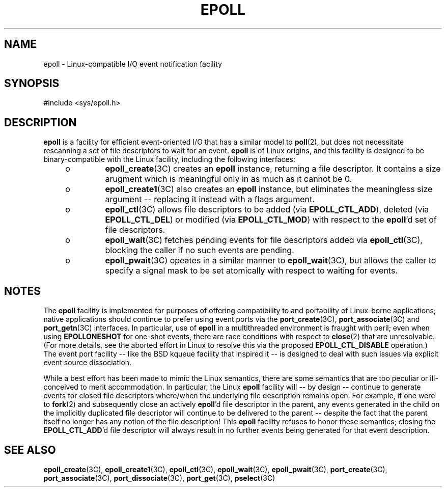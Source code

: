 '\" te
.\"  Copyright (c) 2014, Joyent, Inc. All Rights Reserved.
.\"  This file and its contents are supplied under the terms of the
.\"  Common Development and Distribution License ("CDDL"), version 1.0.
.\"  You may only use this file in accordance with the terms of version
.\"  1.0 of the CDDL.
.\" 
.\"  A full copy of the text of the CDDL should have accompanied this
.\"  source.  A copy of the CDDL is also available via the Internet at
.\"  http://www.illumos.org/license/CDDL.
.TH EPOLL 5 "Apr 17, 2014"
.SH NAME
epoll \- Linux-compatible I/O event notification facility
.SH SYNOPSIS

.LP
.nf
#include <sys/epoll.h>
.fi

.SH DESCRIPTION
.LP

\fBepoll\fR is a facility for efficient event-oriented I/O that has a
similar model to \fBpoll\fR(2), but does not necessitate rescanning a
set of file descriptors to wait for an event.  \fBepoll\fR is of Linux
origins, and this facility is designed to be binary-compatible with
the Linux facility, including the following interfaces:

.RS +4
.TP
.ie t \(bu
.el o
\fBepoll_create\fR(3C) creates an \fBepoll\fR instance, returning a file
descriptor. It contains a size arugment which is meaningful only in as
much as it cannot be 0.
.RE
.RS +4
.TP
.ie t \(bu
.el o
\fBepoll_create1\fR(3C) also creates an \fBepoll\fR instance, but eliminates
the meaningless size argument -- replacing it instead with a flags
argument.
.RE
.RS +4
.TP
.ie t \(bu
.el o
\fBepoll_ctl\fR(3C) allows file descriptors to be added
(via \fBEPOLL_CTL_ADD\fR), deleted (via \fBEPOLL_CTL_DEL\fR) or
modified (via \fBEPOLL_CTL_MOD\fR) with respect to the \fBepoll\fR'd set
of file descriptors.
.RE
.RS +4
.TP
.ie t \(bu
.el o
\fBepoll_wait\fR(3C) fetches pending events for file descriptors added
via \fBepoll_ctl\fR(3C), blocking the caller if no such events are pending.
.RE
.RS +4
.TP
.ie t \(bu
.el o
\fBepoll_pwait\fR(3C) opeates in a similar manner to \fBepoll_wait\fR(3C), but
allows the caller to specify a signal mask to be set atomically with respect
to waiting for events.
.RE

.sp
.SH NOTES
.LP

The \fBepoll\fR facility is implemented
for purposes of offering compatibility to and portability of Linux-borne
applications; native applications should continue to prefer using event ports
via the \fBport_create\fR(3C),
\fBport_associate\fR(3C) and \fBport_getn\fR(3C) interfaces.
In particular, use of \fBepoll\fR in a multithreaded environment is fraught
with peril; even when using \fBEPOLLONESHOT\fR for one-shot events,
there are race conditions with respect to \fBclose\fR(2) that are unresolvable.
(For more details, see the aborted effort in Linux to resolve this via the
proposed
\fBEPOLL_CTL_DISABLE\fR operation.)
The event port facility -- like the BSD kqueue facility that inspired it --
is designed to deal with such issues via explicit event source dissociation.

While a best effort has been made to mimic the Linux semantics, there
are some semantics that are too peculiar or ill-conceived to merit
accommodation.  In particular, the Linux \fBepoll\fR facility will -- by
design -- continue to generate events for closed file descriptors where/when
the underlying file description remains open.  For example, if one were
to \fBfork\fR(2) and subsequently close an actively \fBepoll\fR'd file
descriptor in the parent,
any events generated in the child on the implicitly duplicated file descriptor
will continue to be delivered to the parent -- despite the fact that the
parent itself no longer has any notion of the file description!
This \fBepoll\fR facility refuses to honor
these semantics; closing the \fBEPOLL_CTL_ADD\fR'd file descriptor
will always result in no further
events being generated for that event description.

.SH SEE ALSO
.LP
\fBepoll_create\fR(3C), \fBepoll_create1\fR(3C), \fBepoll_ctl\fR(3C),
\fBepoll_wait\fR(3C), \fBepoll_pwait\fR(3C),
\fBport_create\fR(3C), \fBport_associate\fR(3C), \fBport_dissociate\fR(3C),
\fBport_get\fR(3C),
\fBpselect\fR(3C)
